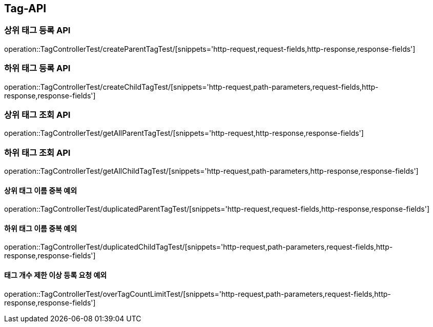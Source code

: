 [[Tag-API]]
== Tag-API

[[CreateParentTagTest]]
=== 상위 태그 등록 API

operation::TagControllerTest/createParentTagTest/[snippets='http-request,request-fields,http-response,response-fields']

[[CreateChildTagTest]]
=== 하위 태그 등록 API

operation::TagControllerTest/createChildTagTest/[snippets='http-request,path-parameters,request-fields,http-response,response-fields']

[[GetParentTagTest]]
=== 상위 태그 조회 API

operation::TagControllerTest/getAllParentTagTest/[snippets='http-request,http-response,response-fields']

[[GetChildTagTest]]
=== 하위 태그 조회 API

operation::TagControllerTest/getAllChildTagTest/[snippets='http-request,path-parameters,http-response,response-fields']

[[duplicatedParentTagTest]]
==== 상위 태그 이름 중복 예외

operation::TagControllerTest/duplicatedParentTagTest/[snippets='http-request,request-fields,http-response,response-fields']

[[duplicatedChildTagTest]]
==== 하위 태그 이름 중복 예외

operation::TagControllerTest/duplicatedChildTagTest/[snippets='http-request,path-parameters,request-fields,http-response,response-fields']

[[overTagCountLimitTest]]
==== 태그 개수 제한 이상 등록 요청 예외

operation::TagControllerTest/overTagCountLimitTest/[snippets='http-request,path-parameters,request-fields,http-response,response-fields']
